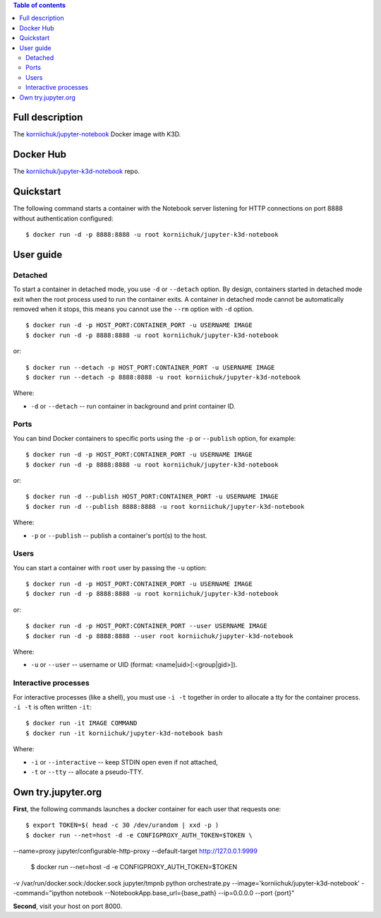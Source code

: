 .. contents:: Table of contents
   :depth: 2

Full description
================
The `korniichuk/jupyter-notebook <https://hub.docker.com/r/korniichuk/jupyter-notebook/>`_ Docker image with K3D.

Docker Hub
==========
The `korniichuk/jupyter-k3d-notebook <https://hub.docker.com/r/korniichuk/jupyter-k3d-notebook/>`_ repo.

Quickstart
==========
The following command starts a container with the Notebook server listening for HTTP connections on port 8888 without authentication configured::

    $ docker run -d -p 8888:8888 -u root korniichuk/jupyter-k3d-notebook

User guide
==========
Detached
--------
To start a container in detached mode, you use ``-d`` or ``--detach`` option. By design, containers started in detached mode exit when the root process used to run the container exits. A container in detached mode cannot be automatically removed when it stops, this means you cannot use the ``--rm`` option with ``-d`` option.
::

    $ docker run -d -p HOST_PORT:CONTAINER_PORT -u USERNAME IMAGE
    $ docker run -d -p 8888:8888 -u root korniichuk/jupyter-k3d-notebook

or::

    $ docker run --detach -p HOST_PORT:CONTAINER_PORT -u USERNAME IMAGE
    $ docker run --detach -p 8888:8888 -u root korniichuk/jupyter-k3d-notebook

Where:

* ``-d`` or ``--detach`` -- run container in background and print container ID.

Ports
-----
You can bind Docker containers to specific ports using the ``-p`` or ``--publish`` option, for example::

    $ docker run -d -p HOST_PORT:CONTAINER_PORT -u USERNAME IMAGE
    $ docker run -d -p 8888:8888 -u root korniichuk/jupyter-k3d-notebook

or::

    $ docker run -d --publish HOST_PORT:CONTAINER_PORT -u USERNAME IMAGE
    $ docker run -d --publish 8888:8888 -u root korniichuk/jupyter-k3d-notebook

Where:

* ``-p`` or ``--publish`` -- publish a container's port(s) to the host.

Users
-----
You can start a container with ``root`` user by passing the ``-u`` option::

    $ docker run -d -p HOST_PORT:CONTAINER_PORT -u USERNAME IMAGE
    $ docker run -d -p 8888:8888 -u root korniichuk/jupyter-k3d-notebook

or::

    $ docker run -d -p HOST_PORT:CONTAINER_PORT --user USERNAME IMAGE
    $ docker run -d -p 8888:8888 --user root korniichuk/jupyter-k3d-notebook

Where:
 
* ``-u`` or ``--user`` -- username or UID (format: <name|uid>[:<group|gid>]).

Interactive processes
---------------------
For interactive processes (like a shell), you must use ``-i -t`` together in order to allocate a tty for the container process. ``-i -t`` is often written ``-it``::

    $ docker run -it IMAGE COMMAND
    $ docker run -it korniichuk/jupyter-k3d-notebook bash

Where:

* ``-i`` or ``--interactive`` -- keep STDIN open even if not attached,
* ``-t`` or ``--tty`` -- allocate a pseudo-TTY.

Own try.jupyter.org
===================
**First**, the following commands launches a docker container for each user that requests one::

    $ export TOKEN=$( head -c 30 /dev/urandom | xxd -p )
    $ docker run --net=host -d -e CONFIGPROXY_AUTH_TOKEN=$TOKEN \
--name=proxy jupyter/configurable-http-proxy \
--default-target http://127.0.0.1:9999
    $ docker run --net=host -d -e CONFIGPROXY_AUTH_TOKEN=$TOKEN \
-v /var/run/docker.sock:/docker.sock jupyter/tmpnb python orchestrate.py \
--image='korniichuk/jupyter-k3d-notebook' --command="ipython notebook \
--NotebookApp.base_url={base_path} --ip=0.0.0.0 --port {port}"

**Second**, visit your host on port 8000.
